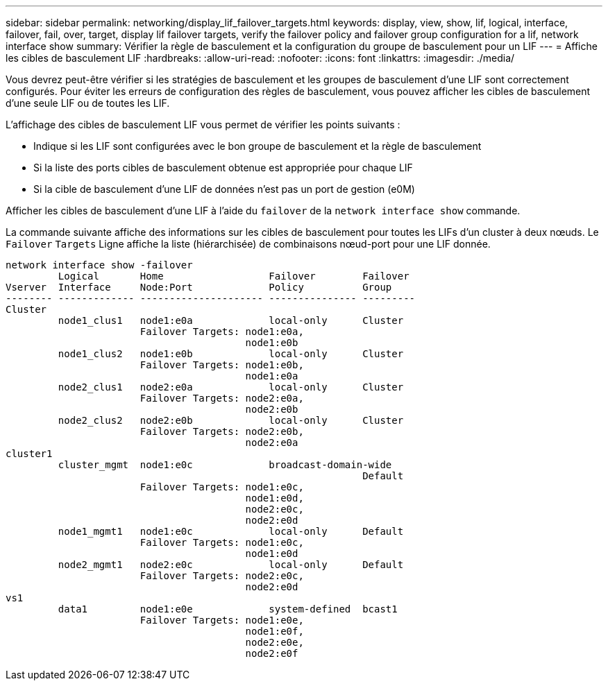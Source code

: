 ---
sidebar: sidebar 
permalink: networking/display_lif_failover_targets.html 
keywords: display, view, show, lif, logical, interface, failover, fail, over, target, display lif failover targets, verify the failover policy and failover group configuration for a lif, network interface show 
summary: Vérifier la règle de basculement et la configuration du groupe de basculement pour un LIF 
---
= Affiche les cibles de basculement LIF
:hardbreaks:
:allow-uri-read: 
:nofooter: 
:icons: font
:linkattrs: 
:imagesdir: ./media/


[role="lead"]
Vous devrez peut-être vérifier si les stratégies de basculement et les groupes de basculement d'une LIF sont correctement configurés. Pour éviter les erreurs de configuration des règles de basculement, vous pouvez afficher les cibles de basculement d'une seule LIF ou de toutes les LIF.

L'affichage des cibles de basculement LIF vous permet de vérifier les points suivants :

* Indique si les LIF sont configurées avec le bon groupe de basculement et la règle de basculement
* Si la liste des ports cibles de basculement obtenue est appropriée pour chaque LIF
* Si la cible de basculement d'une LIF de données n'est pas un port de gestion (e0M)


Afficher les cibles de basculement d'une LIF à l'aide du `failover` de la `network interface show` commande.

La commande suivante affiche des informations sur les cibles de basculement pour toutes les LIFs d'un cluster à deux nœuds. Le `Failover` `Targets` Ligne affiche la liste (hiérarchisée) de combinaisons nœud-port pour une LIF donnée.

....
network interface show -failover
         Logical       Home                  Failover        Failover
Vserver  Interface     Node:Port             Policy          Group
-------- ------------- --------------------- --------------- ---------
Cluster
         node1_clus1   node1:e0a             local-only      Cluster
                       Failover Targets: node1:e0a,
                                         node1:e0b
         node1_clus2   node1:e0b             local-only      Cluster
                       Failover Targets: node1:e0b,
                                         node1:e0a
         node2_clus1   node2:e0a             local-only      Cluster
                       Failover Targets: node2:e0a,
                                         node2:e0b
         node2_clus2   node2:e0b             local-only      Cluster
                       Failover Targets: node2:e0b,
                                         node2:e0a
cluster1
         cluster_mgmt  node1:e0c             broadcast-domain-wide
                                                             Default
                       Failover Targets: node1:e0c,
                                         node1:e0d,
                                         node2:e0c,
                                         node2:e0d
         node1_mgmt1   node1:e0c             local-only      Default
                       Failover Targets: node1:e0c,
                                         node1:e0d
         node2_mgmt1   node2:e0c             local-only      Default
                       Failover Targets: node2:e0c,
                                         node2:e0d
vs1
         data1         node1:e0e             system-defined  bcast1
                       Failover Targets: node1:e0e,
                                         node1:e0f,
                                         node2:e0e,
                                         node2:e0f
....